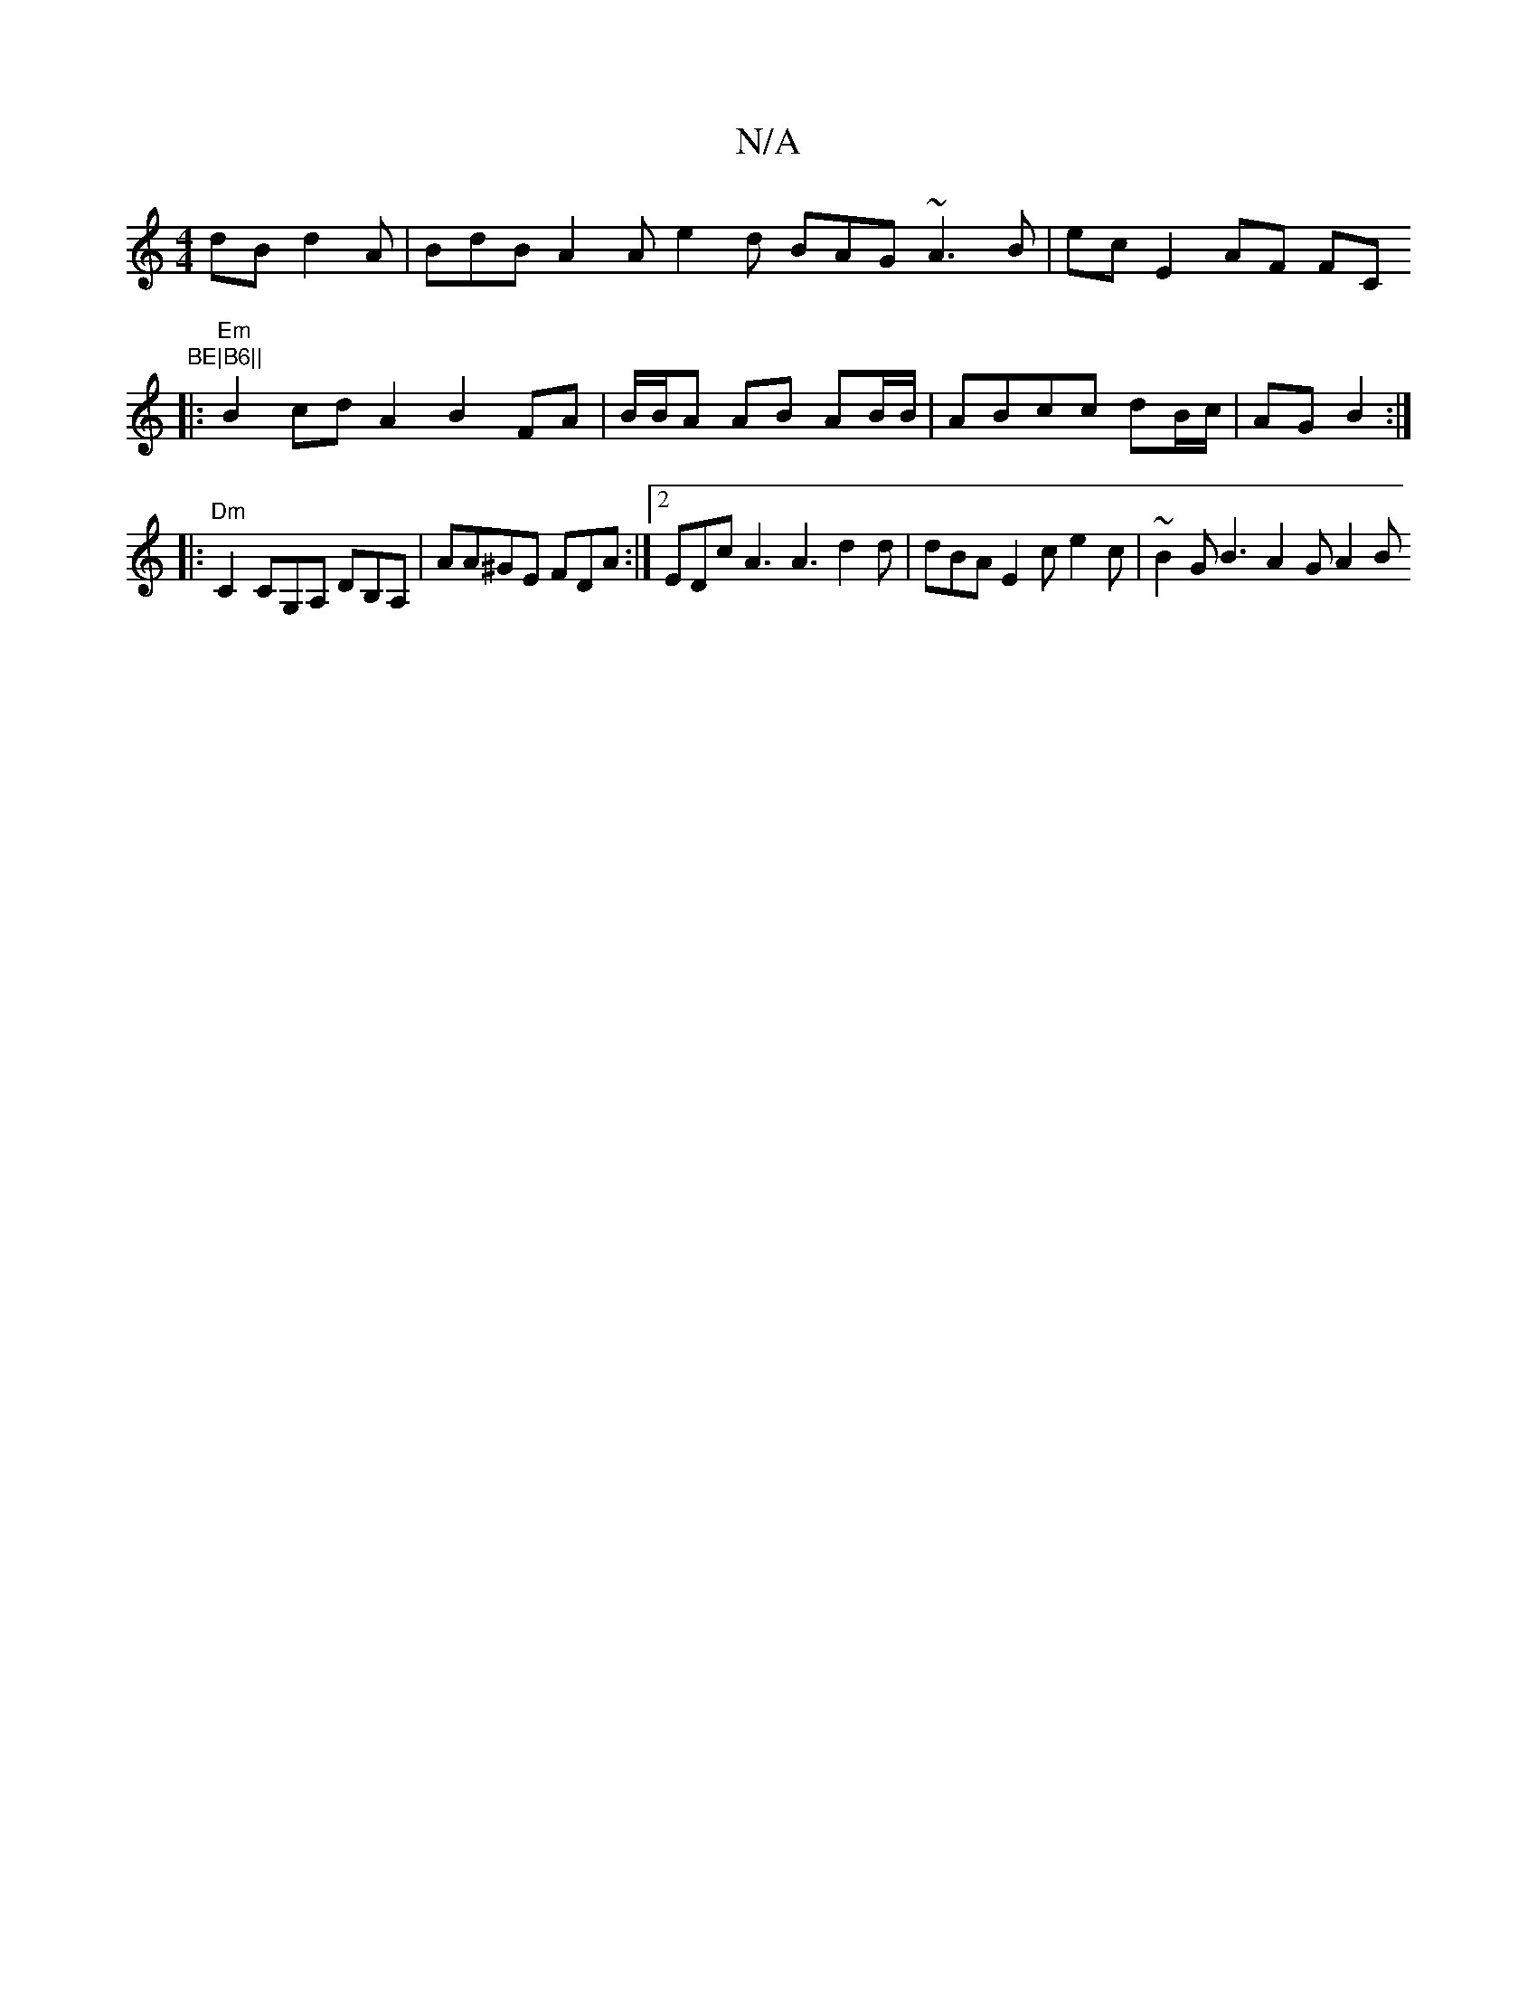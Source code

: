 X:1
T:N/A
M:4/4
R:N/A
K:Cmajor
dB d2 A | BdB A2A e2 d BAG ~A3B | ec E2 AF FC"BE|B6||
|: "Em"B2 cdA2 B2 FA | B/B/A AB AB/B/ | ABcc dB/c/ | AG B2 :|
|:"Dm"C2 CG,A, DB,A, | AA^GE FDA :|2 EDc A3 A3 d2d | dBA E2 c e2 c |~B2G B3 A2G A2B 